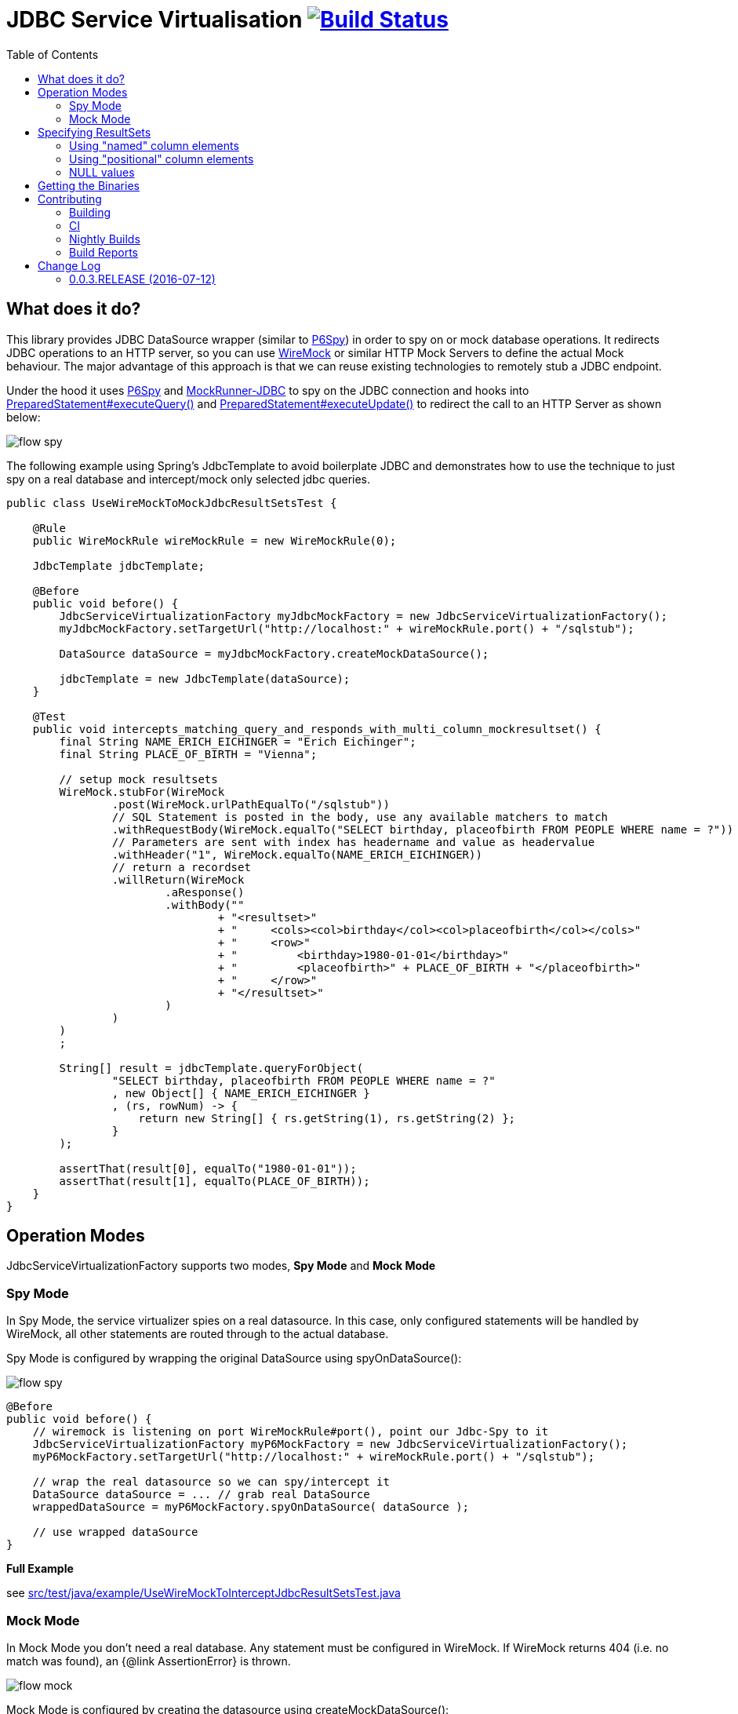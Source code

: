 :toc: macro

# JDBC Service Virtualisation image:https://travis-ci.org/eeichinger/jdbc-service-virtualisation.svg?branch=master["Build Status", link="https://travis-ci.org/eeichinger/jdbc-service-virtualisation"]

toc::[]

## What does it do?

This library provides JDBC DataSource wrapper (similar to https://github.com/p6spy/p6spy[P6Spy]) in order to spy on or mock database operations. It redirects JDBC operations to an HTTP server, so you can use http://wiremock.org/[WireMock] or similar HTTP Mock Servers to define the actual Mock behaviour. The major advantage of this approach is that we can reuse existing technologies to remotely stub a JDBC endpoint.

Under the hood it uses https://github.com/p6spy/p6spy[P6Spy] and http://mockrunner.sourceforge.net/examplesjdbc.html[MockRunner-JDBC] to spy on the JDBC connection and hooks into http://docs.oracle.com/javase/8/docs/api/java/sql/PreparedStatement.html#executeQuery--[PreparedStatement#executeQuery()]
and http://docs.oracle.com/javase/8/docs/api/java/sql/PreparedStatement.html#executeUpdate--[PreparedStatement#executeUpdate()] to redirect the call to an HTTP Server as shown below:

image:doc/flow-spy.png[]

The following example using Spring's JdbcTemplate to avoid boilerplate JDBC and demonstrates how to use the technique to just spy on a real database and intercept/mock only selected jdbc queries.

[source,java]
----
public class UseWireMockToMockJdbcResultSetsTest {

    @Rule
    public WireMockRule wireMockRule = new WireMockRule(0);

    JdbcTemplate jdbcTemplate;

    @Before
    public void before() {
        JdbcServiceVirtualizationFactory myJdbcMockFactory = new JdbcServiceVirtualizationFactory();
        myJdbcMockFactory.setTargetUrl("http://localhost:" + wireMockRule.port() + "/sqlstub");

        DataSource dataSource = myJdbcMockFactory.createMockDataSource();

        jdbcTemplate = new JdbcTemplate(dataSource);
    }

    @Test
    public void intercepts_matching_query_and_responds_with_multi_column_mockresultset() {
        final String NAME_ERICH_EICHINGER = "Erich Eichinger";
        final String PLACE_OF_BIRTH = "Vienna";

        // setup mock resultsets
        WireMock.stubFor(WireMock
                .post(WireMock.urlPathEqualTo("/sqlstub"))
                // SQL Statement is posted in the body, use any available matchers to match
                .withRequestBody(WireMock.equalTo("SELECT birthday, placeofbirth FROM PEOPLE WHERE name = ?"))
                // Parameters are sent with index has headername and value as headervalue
                .withHeader("1", WireMock.equalTo(NAME_ERICH_EICHINGER))
                // return a recordset
                .willReturn(WireMock
                        .aResponse()
                        .withBody(""
                                + "<resultset>"
                                + "     <cols><col>birthday</col><col>placeofbirth</col></cols>"
                                + "     <row>"
                                + "         <birthday>1980-01-01</birthday>"
                                + "         <placeofbirth>" + PLACE_OF_BIRTH + "</placeofbirth>"
                                + "     </row>"
                                + "</resultset>"
                        )
                )
        )
        ;

        String[] result = jdbcTemplate.queryForObject(
                "SELECT birthday, placeofbirth FROM PEOPLE WHERE name = ?"
                , new Object[] { NAME_ERICH_EICHINGER }
                , (rs, rowNum) -> {
                    return new String[] { rs.getString(1), rs.getString(2) };
                }
        );

        assertThat(result[0], equalTo("1980-01-01"));
        assertThat(result[1], equalTo(PLACE_OF_BIRTH));
    }
}
----

## Operation Modes

JdbcServiceVirtualizationFactory supports two modes, *Spy Mode* and *Mock Mode*

### Spy Mode

In Spy Mode, the service virtualizer spies on a real datasource. In this case, only configured statements will be handled by WireMock, all other statements are routed through to the actual database.

Spy Mode is configured by wrapping the original DataSource using spyOnDataSource():

image:doc/flow-spy.png[]

[source,java]
----
@Before
public void before() {
    // wiremock is listening on port WireMockRule#port(), point our Jdbc-Spy to it
    JdbcServiceVirtualizationFactory myP6MockFactory = new JdbcServiceVirtualizationFactory();
    myP6MockFactory.setTargetUrl("http://localhost:" + wireMockRule.port() + "/sqlstub");

    // wrap the real datasource so we can spy/intercept it
    DataSource dataSource = ... // grab real DataSource
    wrappedDataSource = myP6MockFactory.spyOnDataSource( dataSource );

    // use wrapped dataSource
}
----

*Full Example*

see link:src/test/java/example/UseWireMockToInterceptJdbcResultSetsTest.java[]


### Mock Mode

In Mock Mode you don't need a real database. Any statement must be configured in WireMock. If WireMock returns 404 (i.e. no match was found), an {@link AssertionError} is thrown.

image:doc/flow-mock.png[]

Mock Mode is configured by creating the datasource using createMockDataSource():

[source,java]
----
@Before
public void before() {
    // wiremock is listening on port WireMockRule#port(), point our Jdbc-Spy to it
    JdbcServiceVirtualizationFactory myP6MockFactory = new JdbcServiceVirtualizationFactory();
    myP6MockFactory.setTargetUrl("http://localhost:" + wireMockRule.port() + "/sqlstub");

    DataSource dataSource = myP6MockFactory.createMockDataSource();

    // use dataSource as usual
}
----

*Full Example*

see link:src/test/java/example/UseWireMockToMockJdbcResultSetsTest.java[]

## Specifying ResultSets


### Using "named" column elements

XML ResultSets are specified in the same form as Sybase XML (http://dcx.sybase.com/1200/en/dbusage/xmldraftchapter-s-3468454.html), Element-names are interpreted as column-names. Only the first row is parsed to determine column names to be used for the resultset:

[source,xml]
----
<resultset xmlns:xsi='http://www.w3.org/2001/XMLSchema-instance'>
     <row><name>Erich Eichinger</name><birthday>1990-01-02</birthday><placeofbirth>London</placeofbirth></row>
     <row><name>Matthias Bernlöhr</name><birthday>1995-03-04</birthday><placeofbirth>Stuttgart</placeofbirth></row>
     ...
</resultset>
----

If your column-name can't be used as an XML element name, you can use the 'name' attribute instead. The element name is ignored in this case:

[source,xml]
----
<resultset xmlns:xsi='http://www.w3.org/2001/XMLSchema-instance'>
     <row><name>Erich Eichinger</name><birthday>1990-01-02</birthday><val name='Place of Birth'>London</val></row>
     ...
</resultset>
----


### Using "positional" column elements

Instead of named xml elements, you can specify a special <cols> Element on top of the result set in order to specify the columns to be used for the resultset. In this case the order of value elements is obviously relevant:

[source,xml]
----
<resultset>
     <cols><col>Name</col><col>Birthday</col><col>Place of Birth</col></cols>
     <row><val>James Bond</val><val>1900-04-01</val><val>Philadelphia</val></row>
</resultset>
----


### NULL values

For "named" column formats, simply omit the element to emulate NULL values. Alternatively you can use the "xsi:nil='true'" attribute. For positional column formats it MUST be specified using xsi:nil

[source,xml]
----
<resultset xmlns:xsi='http://www.w3.org/2001/XMLSchema-instance'>
     <cols><col>name</col><col>birthday</col><col>placeofbirth</col></cols>
     <row><col>James Bond</col><col xsi:nil='true'/><col>Philadelphia</col></row>
     <row><name>Erich Eichinger</name><!-- birthday omitted --><placeofbirth>Philadelphia</placeofbirth></row>
</resultset>
----


## Getting the Binaries

the library is available from Maven Central via

[source,xml]
----
<dependency>
    <groupId>com.github.eeichinger.service-virtualisation</groupId>
    <artifactId>jdbc-service-virtualisation</artifactId>
    <version>0.0.3.RELEASE</version>
</dependency>
----

or download from http://search.maven.org/#search%7Cga%7C1%7Cjdbc-service-virtualisation

## Contributing

For bugs, feature requests or questions and discussions please use GitHub issues on https://github.com/eeichinger/jdbc-service-virtualisation/issues.

### Building

To build the project simply run

    mvn clean install

### CI

Travis is used to build and release this project https://travis-ci.org/eeichinger/jdbc-service-virtualisation

### Nightly Builds

nightly builds are triggered via https://nightli.es/

### Build Reports

reports (Javadoc etc.) are published on https://eeichinger.github.com/jdbc-service-virtualisation


## Change Log

The project will follow semantic versioning as soon as a stable 1.x.x line is released. For 0.x.x releases please expect binary incompatible changes.

### 0.0.3.RELEASE (2016-07-12)

.Enhancements
- https://github.com/eeichinger/jdbc-service-virtualisation/issues/9[#9] Default xml result-set response parsing to UTF-8 instead ISO-8859-1
- https://github.com/eeichinger/jdbc-service-virtualisation/issues/8[#8] Support NULL values in Mock ResultSets

.Bugs
- https://github.com/eeichinger/jdbc-service-virtualisation/issues/4[#4] pull request builds on travis fail b/c they can't be signed




